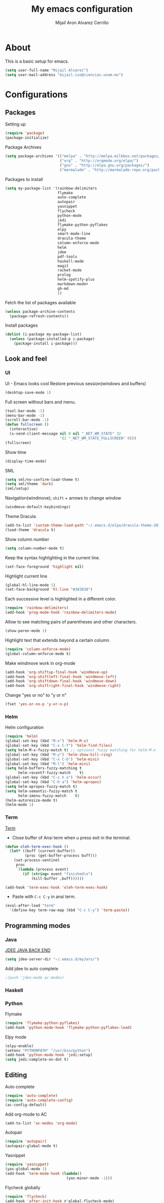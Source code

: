 #+TITLE: My emacs configuration
#+AUTHOR: Mijail Aron Alvarez Cerrillo
#+EMAIL: mijail.iso@ciencias.unam.mx
* About
  This is a basic setup for emacs.
  #+BEGIN_SRC emacs-lisp
  (setq user-full-name "Mijail Alvarez")
  (setq user-mail-address "mijail.iso@ciencias.unam.mx")
  #+END_SRC
* Configurations
** Packages
   Setting up
   #+BEGIN_SRC emacs-lisp
     (require 'package)
     (package-initialize)
   #+END_SRC

   Package Archives
   #+BEGIN_SRC emacs-lisp
     (setq package-archives '(("melpa" . "http://melpa.milkbox.net/packages/")
                              ("org" . "http://orgmode.org/elpa/")
                              ("gnu" . "http://elpa.gnu.org/packages/")
                              ("marmalade" . "http://marmalade-repo.org/packages/")))
   #+END_SRC

   Packages to install
   #+BEGIN_SRC emacs-lisp
     (setq my-package-list '(rainbow-delimiters
                             flymake
                             auto-complete
                             autopair
                             yasnippet
                             flycheck
                             python-mode
                             jedi
                             flymake-python-pyflakes
                             elpy
                             smart-mode-line
                             dracula-theme
                             column-enforce-mode
                             helm
                             jdee
                             pdf-tools
                             haskell-mode
                             magit
                             racket-mode
                             prolog
                             helm-spotify-plus
                             markdown-mode+
                             gh-md
                             ))
   #+END_SRC


   Fetch the list of packages available
   #+BEGIN_SRC emacs-lisp
     (unless package-archive-contents
       (package-refresh-contents))
   #+END_SRC

   Install packages
   #+BEGIN_SRC emacs-lisp
     (dolist (i-package my-package-list)
       (unless (package-installed-p i-package)
         (package-install i-package)))
   #+END_SRC
** Look and feel
*** UI
   UI - Emacs looks cool
   Restore previous session(windows and buffers)
   #+BEGIN_SRC emacs-lisp
     (desktop-save-mode 1)
   #+END_SRC

   Full screen without bars and menu.
   #+BEGIN_SRC emacs-lisp
     (tool-bar-mode -1)
     (menu-bar-mode -1)
     (scroll-bar-mode -1)
     (defun fullscreen ()
       (interactive)
       (x-send-client-message nil 0 nil "_NET_WM_STATE" 32
                              '(2 "_NET_WM_STATE_FULLSCREEN" 0)))
     (fullscreen)
   #+END_SRC

   Show time
   #+BEGIN_SRC emacs-lisp
     (display-time-mode)
   #+END_SRC

   SML
   #+BEGIN_SRC emacs-lisp
     (setq sml/no-confirm-load-theme t)
     (setq sml/theme 'dark)
     (sml/setup)
   #+END_SRC

   Navigation(windmove); =shift= + arrows to change window
   #+BEGIN_SRC emacs-lisp
     (windmove-default-keybindings)
   #+END_SRC

   Theme Dracula
   #+BEGIN_SRC emacs-lisp
     (add-to-list 'custom-theme-load-path "~/.emacs.d/elpa/dracula-theme-20160826.627")
     (load-theme 'dracula t)
   #+END_SRC

   Show column number
   #+BEGIN_SRC emacs-lisp
     (setq column-number-mode t)
   #+END_SRC

   Keep the syntax highlighting in the current line.
   #+BEGIN_SRC emacs-lisp
     (set-face-foreground 'highlight nil)
   #+END_SRC

   Highlight current line
   #+BEGIN_SRC emacs-lisp
     (global-hl-line-mode 1)
     (set-face-background 'hl-line "#383838")
   #+END_SRC

   Each successive level is highlighted in a different color.
   #+BEGIN_SRC emacs-lisp
     (require 'rainbow-delimiters)
     (add-hook 'prog-mode-hook 'rainbow-delimiters-mode)
   #+END_SRC

   Allow to see matching pairs of parentheses and other characters.
   #+BEGIN_SRC emacs-lisp
     (show-paren-mode 1)
   #+END_SRC

   Highlight text that extends beyond a certain column.
   #+BEGIN_SRC emacs-lisp
     (require 'column-enforce-mode)
     (global-column-enforce-mode t)
   #+END_SRC

   Make windmove work in org-mode
   #+BEGIN_SRC emacs-lisp
     (add-hook 'org-shiftup-final-hook 'windmove-up)
     (add-hook 'org-shiftleft-final-hook 'windmove-left)
     (add-hook 'org-shiftdown-final-hook 'windmove-down)
     (add-hook 'org-shiftright-final-hook 'windmove-right)
   #+END_SRC

   Change "yes or no" to "y or n"
   #+BEGIN_SRC emacs-lisp
     (fset 'yes-or-no-p 'y-or-n-p)
   #+END_SRC
*** Helm
    Helm configuration
    #+BEGIN_SRC emacs-lisp
      (require 'helm)
      (global-set-key (kbd "M-x") 'helm-M-x)
      (global-set-key (kbd "C-x C-f") 'helm-find-files)
      (setq helm-M-x-fuzzy-match t) ;; optional fuzzy matching for helm-M-x
      (global-set-key (kbd "M-y") 'helm-show-kill-ring)
      (global-set-key (kbd "C-x C-b") 'helm-mini)
      (global-set-key (kbd "M-l") 'helm-mini)
      (setq helm-buffers-fuzzy-matching t
            helm-recentf-fuzzy-match    t)
      (global-set-key (kbd "C-c h o") 'helm-occur)
      (global-set-key (kbd "C-h a") 'helm-apropos)
      (setq helm-apropos-fuzzy-match t)
      (setq helm-semantic-fuzzy-match t
            helm-imenu-fuzzy-match    t)
      (helm-autoresize-mode t)
      (helm-mode 1)
    #+END_SRC

*** Term
    [[http://oremacs.com/2015/01/01/three-ansi-term-tips/][Term]]
   - Close buffer of Ansi term when u press exit in the terminal.
   #+BEGIN_SRC emacs-lisp
     (defun oleh-term-exec-hook ()
       (let* ((buff (current-buffer))
              (proc (get-buffer-process buff)))
         (set-process-sentinel
          proc
          `(lambda (process event)
             (if (string= event "finished\n")
                 (kill-buffer ,buff))))))

     (add-hook 'term-exec-hook 'oleh-term-exec-hook)
   #+END_SRC

   - Paste with =C-c C-y= in ansi term.
   #+BEGIN_SRC emacs-lisp
     (eval-after-load "term"
       '(define-key term-raw-map (kbd "C-c C-y") 'term-paste))
   #+END_SRC

** Programming modes
*** Java
    [[https://github.com/jdee-emacs/jdee-server][JDEE JAVA BACK END]]
    #+BEGIN_SRC emacs-lisp
      (setq jdee-server-dir "~/.emacs.d/myJars/")
    #+END_SRC

    Add jdee to auto complete
    #+BEGIN_SRC emacs-lisp
                                              ;(push 'jdee-mode ac-modes)
    #+END_SRC   
*** Haskell
*** Python
    Flymake
    #+BEGIN_SRC emacs-lisp
      (require 'flymake-python-pyflakes)
      (add-hook 'python-mode-hook 'flymake-python-pyflakes-load)
    #+END_SRC
    
    Elpy mode
    #+BEGIN_SRC emacs-lisp
      (elpy-enable)
      (setenv "PYTHONPATH" "/usr/bin/python")
      (add-hook 'python-mode-hook 'jedi:setup)
      (setq jedi:complete-on-dot t)
    #+END_SRC
** Editing
   Auto complete
   #+BEGIN_SRC emacs-lisp
     (require 'auto-complete)
     (require 'auto-complete-config)
     (ac-config-default)
   #+END_SRC
   
   Add org-mode to AC
   #+BEGIN_SRC emacs-lisp
     (add-to-list 'ac-modes 'org-mode)
   #+END_SRC   
   
   Autopair
   #+BEGIN_SRC emacs-lisp
     (require 'autopair)
     (autopair-global-mode t)
   #+END_SRC 
   
   Yasnippet
   #+BEGIN_SRC emacs-lisp
     (require 'yasnippet)
     (yas-global-mode 1)
     (add-hook 'term-mode-hook (lambda()
                                 (yas-minor-mode -1)))
   #+END_SRC
   
   Flycheck globally
   #+BEGIN_SRC emacs-lisp
     (require 'flycheck)
     (add-hook 'after-init-hook #'global-flycheck-mode)
   #+END_SRC
   
** Tools
   PDF Tools is, among other things, a replacement of DocView for PDF files.
   #+BEGIN_SRC emacs-lisp
     (pdf-tools-install)
   #+END_SRC
   
   Org-mode
   #+BEGIN_SRC emacs-lisp
     (require 'org)
   #+END_SRC

   Evaluate src code without confirmation.
   #+BEGIN_SRC emacs-lisp
     (setq org-confirm-babel-evaluate nil)
   #+END_SRC

   Org-bullets
   #+BEGIN_SRC emancs-lisp
     (require 'org-bullets)
     (add-hook 'org-mode-hook (lambda () (org-bullets-mode 1)))
   #+END_SRC

   Active Babel languages
   #+BEGIN_SRC emacs-lisp
     (org-babel-do-load-languages
      'org-babel-load-languages
      '((python . t)
        (java . t)
        (haskell . t)
        ))
   #+END_SRC

   Magit
   #+BEGIN_SRC emacs-lisp
     (global-set-key (kbd "C-x g") 'magit-status)
     (global-set-key (kbd "C-x M-g") 'magit-dispatch-popup)
   #+END_SRC
